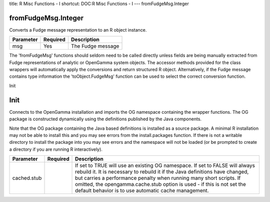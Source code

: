 title: R Misc Functions - I
shortcut: DOC:R Misc Functions - I
---
fromFudgeMsg.Integer

....................
fromFudgeMsg.Integer
....................


Converts a Fudge message representation to an R object instance.



+-----------+----------+-------------------+
| Parameter | Required | Description       |
+===========+==========+===================+
| msg       | Yes      | The Fudge message |
+-----------+----------+-------------------+



The 'fromFudgeMsg' functions should seldom need to be called directly unless fields are being manually extracted from Fudge representations of analytic or OpenGamma system objects. The accessor methods provided for the class wrappers will automatically apply the conversions and return structured R object. Alternatively, if the Fudge message contains type information the 'toObject.FudgeMsg' function can be used to select the correct conversion function.

Init

....
Init
....


Connects to the OpenGamma installation and imports the OG namespace containing the wrapper functions. The OG package is constructed dynamically using the definitions published by the Java components.

Note that the OG package containing the Java based definitions is installed as a source package. A minimal R installation may not be able to install this and you may see errors from the install.packages function. If there is not a writable directory to install the package into you may see errors and the namespace will not be loaded (or be prompted to create a directory if you are running R interactively).



+-------------+----------+----------------------------------------------------------------------------------------------------------------------------------------------------------------------------------------------------------------------------------------------------------------------------------------------------------------------------------------------------------------------+
| Parameter   | Required | Description                                                                                                                                                                                                                                                                                                                                                          |
+=============+==========+======================================================================================================================================================================================================================================================================================================================================================================+
| cached.stub |          | If set to TRUE will use an existing OG namespace. If set to FALSE will always rebuild it. It is necessary to rebuild it if the Java definitions have changed, but carries a performance penalty when running many short scripts. If omitted, the opengamma.cache.stub option is used - if this is not set the default behavior is to use automatic cache management. |
+-------------+----------+----------------------------------------------------------------------------------------------------------------------------------------------------------------------------------------------------------------------------------------------------------------------------------------------------------------------------------------------------------------------+



